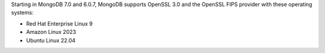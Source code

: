 Starting in MongoDB 7.0 and 6.0.7, MongoDB supports OpenSSL 3.0 and the
OpenSSL FIPS provider with these operating systems:

- Red Hat Enterprise Linux 9
- Amazon Linux 2023
- Ubuntu Linux 22.04
